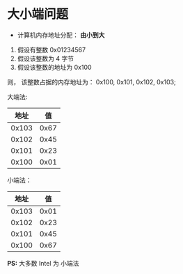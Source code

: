 * 大小端问题
  + 计算机内存地址分配： *由小到大*

  1. 假设有整数 0x01234567
  2. 假设该整数为 4 字节
  3. 假设该整数的地址为 0x100

  则， 该整数占据的内存地址为： 0x100, 0x101, 0x102, 0x103;

  大端法:
  |-------+------|
  |  地址 |   值 |
  |-------+------|
  | 0x103 | 0x67 |
  | 0x102 | 0x45 |
  | 0x101 | 0x23 |
  | 0x100 | 0x01 |
  |-------+------|

  小端法：
  |-------+------|
  |  地址 |   值 |
  |-------+------|
  | 0x103 | 0x01 |
  | 0x102 | 0x23 |
  | 0x101 | 0x45 |
  | 0x100 | 0x67 |
  |-------+------|

  *PS:* 大多数 Intel 为 小端法
